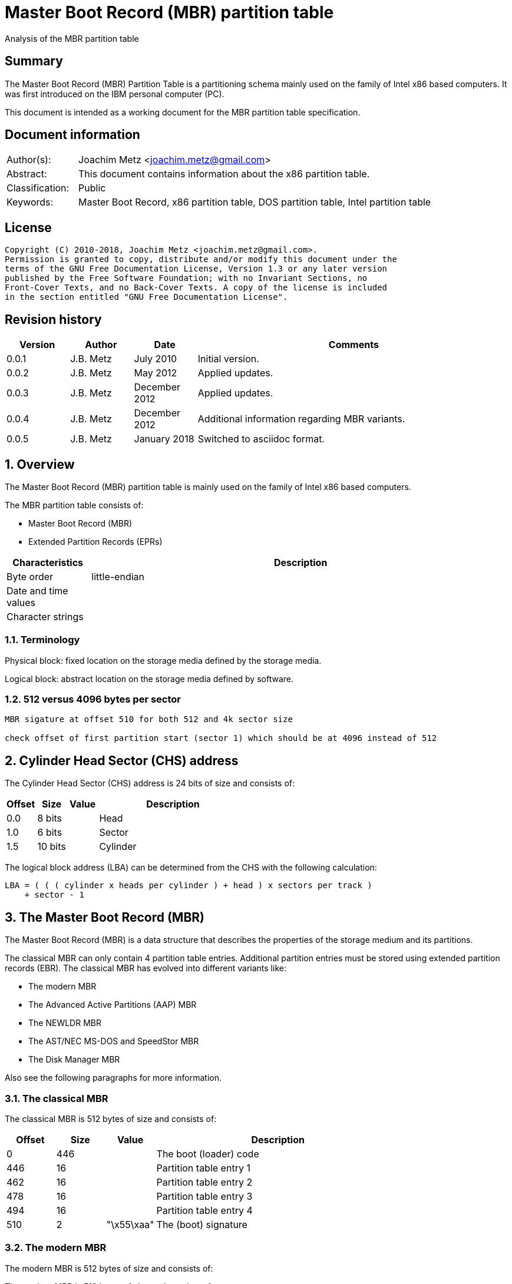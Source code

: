 = Master Boot Record (MBR) partition table
Analysis of the MBR partition table

:toc:
:toclevels: 4

:numbered!:
[abstract]
== Summary
The Master Boot Record (MBR) Partition Table is a partitioning schema mainly
used on the family of Intel x86 based computers. It was first introduced on the
IBM personal computer (PC).

This document is intended as a working document for the MBR partition table
specification.

[preface]
== Document information
[cols="1,5"]
|===
| Author(s): | Joachim Metz <joachim.metz@gmail.com>
| Abstract: | This document contains information about the x86 partition table.
| Classification: | Public
| Keywords: | Master Boot Record, x86 partition table, DOS partition table, Intel partition table
|===

[preface]
== License
....
Copyright (C) 2010-2018, Joachim Metz <joachim.metz@gmail.com>.
Permission is granted to copy, distribute and/or modify this document under the
terms of the GNU Free Documentation License, Version 1.3 or any later version
published by the Free Software Foundation; with no Invariant Sections, no
Front-Cover Texts, and no Back-Cover Texts. A copy of the license is included
in the section entitled "GNU Free Documentation License".
....

[preface]
== Revision history
[cols="1,1,1,5",options="header"]
|===
| Version | Author | Date | Comments
| 0.0.1 | J.B. Metz | July 2010 | Initial version.
| 0.0.2 | J.B. Metz | May 2012 | Applied updates.
| 0.0.3 | J.B. Metz | December 2012 | Applied updates.
| 0.0.4 | J.B. Metz | December 2012 | Additional information regarding MBR variants.
| 0.0.5 | J.B. Metz | January 2018 | Switched to asciidoc format.
|===

:numbered:
== Overview
The Master Boot Record (MBR) partition table is mainly used on the family of 
Intel x86 based computers.

The MBR partition table consists of:

* Master Boot Record (MBR)
* Extended Partition Records (EPRs)

[cols="1,5",options="header"]
|===
| Characteristics | Description
| Byte order | little-endian
| Date and time values | 
| Character strings | 
|===

=== Terminology
Physical block:
fixed location on the storage media defined by the storage media.

Logical block:
abstract location on the storage media defined by software.

=== 512 versus 4096 bytes per sector

....
MBR sigature at offset 510 for both 512 and 4k sector size

check offset of first partition start (sector 1) which should be at 4096 instead of 512
....

== Cylinder Head Sector (CHS) address
The Cylinder Head Sector (CHS) address is 24 bits of size and consists of:

[cols="1,1,1,5",options="header"]
|===
| Offset | Size | Value | Description
| 0.0  | 8 bits | | Head
| 1.0  | 6 bits | | Sector
| 1.5 | 10 bits | | Cylinder
|===

The logical block address (LBA) can be determined from the CHS with the 
following calculation:
....
LBA = ( ( ( cylinder x heads per cylinder ) + head ) x sectors per track )
    + sector - 1
....

== The Master Boot Record (MBR)
The Master Boot Record (MBR) is a data structure that describes the properties 
of the storage medium and its partitions.

The classical MBR can only contain 4 partition table entries. Additional 
partition entries must be stored using extended partition records (EBR). The 
classical MBR has evolved into different variants like:

* The modern MBR
* The Advanced Active Partitions (AAP) MBR
* The NEWLDR MBR
* The AST/NEC MS-DOS and SpeedStor MBR
* The Disk Manager MBR

Also see the following paragraphs for more information.

=== The classical MBR
The classical MBR is 512 bytes of size and consists of:

[cols="1,1,1,5",options="header"]
|===
| Offset | Size | Value | Description
| 0 | 446 | | The boot (loader) code
| 446 | 16 | | Partition table entry 1
| 462 | 16 | | Partition table entry 2
| 478 | 16 | | Partition table entry 3
| 494 | 16 | | Partition table entry 4
| 510 | 2 | "\x55\xaa" | The (boot) signature
|===

=== The modern MBR
The modern MBR is 512 bytes of size and consists of:

The modern MBR is 512 bytes of size and consists of:

[cols="1,1,1,5",options="header"]
|===
| Offset | Size | Value | Description
| 0 | 218 | 
4+| _The first part of the boot (loader) code_ +
Microsoft Windows 95, 98 and ME. Also see: [SEDORY04]
| *218* | *2* | *0x0000* | [yellow-background]*Unknown (Reserved)*
| *220* | *1* | | [yellow-background]*Unknown (Original physical drive)* +
*Contains a value that ranges from 0x80 to 0xff, where 0x80 is the first drive, 0x81 the second, etc.
| *221 | *1* | | *Seconds* +
*Contains a value that ranges from 0 to 59*
| *222 | *1* | | *Minutes* +
*Contains a value that ranges from 0 to 59*
| *223 | *1* | | *Hours* +
*Contains a value that ranges from 0 to 23*
4+| _Without disk identity_
| 224 | 222 | | The second part of the boot (loader) code
4+| _With disk identity - UEFI, Microsoft Windows NT or later_
| 224 | 216 | | The second part of the boot (loader) code
| *440* | *4* | | *Disk identity (signature)*
| *444* | *2* | *0x0000* | *Padding*
4+| _Common_
| 446 | 16 | | Partition table entry 1
| 462 | 16 | | Partition table entry 2
| 478 | 16 | | Partition table entry 3
| 494 | 16 | | Partition table entry 4
| 510 | 2 | "\x55\xaa" | The (boot) signature
|===

=== The Advanced Active Partitions (AAP) MBR
The Advanced Active Partitions (AAP) MBR is used by:

* PTS-DOS 6.60
* DR-DOS 7.07

The AAP MBR is 512 bytes of size and consists of:

[yellow-background]*TODO: complete move to asciidoc*

=== The NEWLDR MBR
The NEWLDR MBR is a variant based on the Advanced Active Partitions (AAP) MBR 
and is used by:

* DR-DOS 7.07

The NEWLDR MBR is 512 bytes of size and consists of:

[yellow-background]*TODO: complete move to asciidoc*

=== The AST/NEC MS-DOS and SpeedStor MBR
The AST/NEC MS-DOS and SpeedStor MBR is used by:

* AST/NEC MS-DOS
* SpeedStor

The AST/NEC MS-DOS and SpeedStor MBR is 512 bytes of size and consists of:

[yellow-background]*TODO: complete move to asciidoc*

=== The Disk Manager MBR
The Disk Manager MBR is 512 bytes of size and consists of:

[cols="1,1,1,5",options="header"]
|===
| Offset | Size | Value | Description
| 0 | 252 | | The boot (loader) code
| *252* | *2* | *"\x55\xaa"* | *The Disk Manager signature*
| *254* | *16* | | *Partition table entry*
| *270* | *16* | | *Partition table entry*
| *286* | *16* | | *Partition table entry*
| *302* | *16* | | *Partition table entry*
| *318* | *16* | | *Partition table entry*
| *334* | *16* | | *Partition table entry*
| *350* | *16* | | *Partition table entry*
| *366* | *16* | | *Partition table entry*
| *382* | *16* | | *Partition table entry*
| *398* | *16* | | *Partition table entry*
| *414* | *16* | | *Partition table entry*
| *430* | *16* | | *Partition table entry*
| 446 | 16 | | Partition table entry 1
| 462 | 16 | | Partition table entry 2
| 478 | 16 | | Partition table entry 3
| 494 | 16 | | Partition table entry 4
| 510 | 2 | "\x55\xaa" | The (boot) signature
|===

== The extended partition record
The extended partition record (EBR) starts with a 64 byte (extended) partition 
record (EPR) like the MBR. This partition table contains information about the 
logical partition (volume) and additional extended partition tables.

[cols="1,1,1,5",options="header"]
|===
| Offset | Size | Value | Description
| 0 | 446 | | [yellow-background]*Unknown (Unused)* +
Should contain zero bytes
| 446 | 16 | | Partition table entry 1
| 462 | 16 | | Partition table entry 2 +
Should contain an extended partition
| 478 | 16 | | Partition table entry 3 +
Unused and should contain zero bytes
| 494 | 16 | | Partition table entry 4 +
Unused and should contain zero bytes
| 510 | 2 | "\x55\xaa" | Signature
|===

The second partition entry contains an extended partition which points to the 
next EPR. The LBA addresses in the EPR are relative to the start of the EPR.

[NOTE]
What about CHS addresses?

== The partition table entry
The partition table entry is 16 bytes of size and consists of:

[cols="1,1,1,5",options="header"]
|===
| Offset | Size | Value | Description
| 0 | 1 | | Partition flags +
See section: <<partition_flags,Partition flags>>
| 1 | 3 | | The partition start address +
Value in CHS relative from the start of the harddisk
| 4 | 1 | | Partition type +
See section: <<partition_types,Partition types>>
| 5 | 3 | | The partition end address +
Value in CHS relative from the start of the harddisk
| 8 | 4 | | The partition start address +
Value in LBA (sectors) relative from the start of the harddisk
| 12 | 4 | | Size of the partition in number of sectors
|===

=== [[partition_flags]]Partition flags
The partition flags consist of the following values:

[cols="1,1,5",options="header"]
|===
| Value | Identifier | Description
| 0x80 | | Partition is boot-able
|===

=== [[partition_types]]Partition types
The partition types consist of the following values:

[cols="1,1,5",options="header"]
|===
| Value | Identifier | Description
| 0x00 | | Empty
| 0x01 | | FAT12 (CHS)
| 0x02 | | XENIX root
| 0x02 | | XENIX user
| 0x04 | | FAT16 (16 MiB -32 MiB CHS)
| 0x05 | | Extended (CHS)
| 0x06 | | FAT16 (32 MiB - 2 GiB CHS)
| 0x07 | | HPFS/NTFS
| 0x08 | | AIX
| 0x09 | | AIX bootable
| 0x0a | | OS/2 Boot Manager
| 0x0b | | FAT32 (CHS)
| 0x0c | | FAT32 (LBA)
| | |
| 0x0e | | FAT16 (32 MiB - 2 GiB LBA)
| 0x0f | | Extended (LBA)
| 0x10 | | OPUS
| 0x11 | | Hidden FAT12 (CHS)
| 0x12 | | Compaq diagnostics
| | |
| 0x14 | | Hidden FAT16 (16 MiB - 32 MiB CHS)
| | |
| 0x16 | | Hidden FAT16 (32 MiB - 2 GiB CHS)
| 0x17 | | Hidden HPFS/NTFS
| 0x18 | | AST SmartSleep
| | | 
| 0x1b | | Hidden FAT32 (CHS)
| 0x1c | | Hidden FAT32 (LBA)
| | | 
| 0x1e | | Hidden FAT16 (32 MiB - 2 GiB LBA)
| | | 
| 0x24 | | NEC DOS
| | | 
| 0x27 | | [yellow-background]*Unknown (PackardBell recovery/installation partition)*
| | | 
| 0x39 | | Plan 9
| | | 
| 0x3c | | PartitionMagic recovery
| | | 
| 0x40 | | Venix 80286
| 0x41 | | PPC PReP Boot
| 0x42 | | SFS +
LDM: Microsoft MBR (Dynamic Disk)
| | | 
| 0x4d | | QNX4.x
| 0x4e | | QNX4.x 2nd part
| 0x4f | | QNX4.x 3rd part
| 0x50 | | OnTrack DM
| 0x51 | | OnTrack DM6 Aux1
| 0x52 | | CP/M
| 0x53 | | OnTrack DM6 Aux3
| 0x54 | | OnTrackDM6
| 0x55 | | EZ-Drive
| 0x56 | | Golden Bow
| | | 
| 0x5c | | Priam Edisk
| | | 
| 0x61 | | SpeedStor
| | | 
| 0x63 | | GNU HURD or SysV
| 0x64 | | Novell Netware 286
| 0x65 | | Novell Netware 386
| | | 
| 0x70 | | DiskSecure Multi-Boot
| | | 
| 0x75 | | PC/IX
| | | 
| 0x78 | | XOSL
| | | 
| 0x80 | | Old Minix
| 0x81 | | Minix / old Linux
| 0x82 | | Solaris x86 +
Linux swap
| 0x83 | | Linux
| 0x84 | | Hibernation +
OS/2 hidden C: drive
| 0x85 | | Linux extended
| 0x86 | | NTFS volume set
| 0x87 | | NTFS volume set
| | | 
| 0x8e | | Linux LVM
| | | 
| 0x93 | | Amoeba
| 0x94 | | Amoeba BBT
| | | 
| 0x9f | | BSD/OS
| 0xa0 | | IBM Thinkpad hibernation
| 0xa1 | | Hibernation
| | | 
| 0xa5 | | FreeBSD
| 0xa6 | | OpenBSD
| 0xa7 | | NeXTSTEP
| 0xa8 | | Mac OS X
| 0xa9 | | NetBSD
| | | 
| 0xab | | Mac OS X Boot
| | | 
| 0xaf | | Mac OS X
| | | 
| 0xb7 | | BSDI
| 0xb8 | | BSDI swap
| | | 
| 0xbb | | Boot Wizard hidden
| | | 
| 0xc1 | | DRDOS/sec (FAT-12)
| | | 
| 0xc4 | | DRDOS/sec (FAT-16 < 32M)
| | | 
| 0xc6 | | DRDOS/sec (FAT-16)
| 0xc7 | | Syrinx
| | | 
| 0xda | | Non-FS data
| 0xdb | | CP/M / CTOS / ...
| | | 
| 0xde | | Dell Utility
| 0xdf | | BootIt
| | | 
| 0xe1 | | DOS access
| | | 
| 0xe3 | | DOS R/O
| 0xe4 | | SpeedStor
| | | 
| 0xeb | | BeOS
| | | 
| 0xee | | EFI GPT protective partition
| 0xef | | EFI system partition (FAT)
| 0xf0 | | Linux/PA-RISC boot
| 0xf1 | | SpeedStor
| 0xf2 | | DOS secondary
| | | 
| 0xf4 | | SpeedStor
| | | 
| 0xfb | | VMWare file system
| 0xfc | | VMWare swap
| 0xfd | | Linux RAID auto-detect
| 0xfe | | LANstep
| 0xff | | BBT
|===

:numbered!:
[appendix]
== References

`[PFISTERER03]`

[cols="1,5",options="header"]
|===
| Title: | disktype
| Author(s): | Christoph Pfisterer
| Date: | 2003
| URL: | http://disktype.sourceforge.net/
|===

`[SEDORY04]`

[cols="1,5",options="header"]
|===
| Title: | The Mystery Bytes (or the Drive/Timestamp Bytes) of the MS-Windows™ 95B, 98, 98SE and Me Master Boot Record (MBR)
| Author(s): | Daniel B. Sedory
| Date: | 2004
| URL: | http://thestarman.pcministry.com/asm/mbr/mystery.htm
|===

`[SLEUTHKIT]`

[cols="1,5",options="header"]
|===
| Title: | sleuthkit
| Author(s): | Brian Carrier
| URL: | http://www.sleuthkit.org/
|===

[cols="1,5",options="header"]
|===
| Title: | Extended Boot Record
| URL: | http://en.wikipedia.org/wiki/Extended_Boot_Record
|===

[cols="1,5",options="header"]
|===
| Title: | Master Boot Record
| URL: | http://en.wikipedia.org/wiki/Master_boot_record
|===

[cols="1,5",options="header"]
|===
| Title: | Unified Extensible Firmware Interface
| URL: | http://en.wikipedia.org/wiki/Unified_Extensible_Firmware_Interface
|===

[appendix]
== GNU Free Documentation License
Version 1.3, 3 November 2008
Copyright © 2000, 2001, 2002, 2007, 2008 Free Software Foundation, Inc.
<http://fsf.org/>

Everyone is permitted to copy and distribute verbatim copies of this license
document, but changing it is not allowed.

=== 0. PREAMBLE
The purpose of this License is to make a manual, textbook, or other functional
and useful document "free" in the sense of freedom: to assure everyone the
effective freedom to copy and redistribute it, with or without modifying it,
either commercially or noncommercially. Secondarily, this License preserves for
the author and publisher a way to get credit for their work, while not being
considered responsible for modifications made by others.

This License is a kind of "copyleft", which means that derivative works of the
document must themselves be free in the same sense. It complements the GNU
General Public License, which is a copyleft license designed for free software.

We have designed this License in order to use it for manuals for free software,
because free software needs free documentation: a free program should come with
manuals providing the same freedoms that the software does. But this License is
not limited to software manuals; it can be used for any textual work,
regardless of subject matter or whether it is published as a printed book. We
recommend this License principally for works whose purpose is instruction or
reference.

=== 1. APPLICABILITY AND DEFINITIONS
This License applies to any manual or other work, in any medium, that contains
a notice placed by the copyright holder saying it can be distributed under the
terms of this License. Such a notice grants a world-wide, royalty-free license,
unlimited in duration, to use that work under the conditions stated herein. The
"Document", below, refers to any such manual or work. Any member of the public
is a licensee, and is addressed as "you". You accept the license if you copy,
modify or distribute the work in a way requiring permission under copyright law.

A "Modified Version" of the Document means any work containing the Document or
a portion of it, either copied verbatim, or with modifications and/or
translated into another language.

A "Secondary Section" is a named appendix or a front-matter section of the
Document that deals exclusively with the relationship of the publishers or
authors of the Document to the Document's overall subject (or to related
matters) and contains nothing that could fall directly within that overall
subject. (Thus, if the Document is in part a textbook of mathematics, a
Secondary Section may not explain any mathematics.) The relationship could be a
matter of historical connection with the subject or with related matters, or of
legal, commercial, philosophical, ethical or political position regarding them.

The "Invariant Sections" are certain Secondary Sections whose titles are
designated, as being those of Invariant Sections, in the notice that says that
the Document is released under this License. If a section does not fit the
above definition of Secondary then it is not allowed to be designated as
Invariant. The Document may contain zero Invariant Sections. If the Document
does not identify any Invariant Sections then there are none.

The "Cover Texts" are certain short passages of text that are listed, as
Front-Cover Texts or Back-Cover Texts, in the notice that says that the
Document is released under this License. A Front-Cover Text may be at most 5
words, and a Back-Cover Text may be at most 25 words.

A "Transparent" copy of the Document means a machine-readable copy, represented
in a format whose specification is available to the general public, that is
suitable for revising the document straightforwardly with generic text editors
or (for images composed of pixels) generic paint programs or (for drawings)
some widely available drawing editor, and that is suitable for input to text
formatters or for automatic translation to a variety of formats suitable for
input to text formatters. A copy made in an otherwise Transparent file format
whose markup, or absence of markup, has been arranged to thwart or discourage
subsequent modification by readers is not Transparent. An image format is not
Transparent if used for any substantial amount of text. A copy that is not
"Transparent" is called "Opaque".

Examples of suitable formats for Transparent copies include plain ASCII without
markup, Texinfo input format, LaTeX input format, SGML or XML using a publicly
available DTD, and standard-conforming simple HTML, PostScript or PDF designed
for human modification. Examples of transparent image formats include PNG, XCF
and JPG. Opaque formats include proprietary formats that can be read and edited
only by proprietary word processors, SGML or XML for which the DTD and/or
processing tools are not generally available, and the machine-generated HTML,
PostScript or PDF produced by some word processors for output purposes only.

The "Title Page" means, for a printed book, the title page itself, plus such
following pages as are needed to hold, legibly, the material this License
requires to appear in the title page. For works in formats which do not have
any title page as such, "Title Page" means the text near the most prominent
appearance of the work's title, preceding the beginning of the body of the text.

The "publisher" means any person or entity that distributes copies of the
Document to the public.

A section "Entitled XYZ" means a named subunit of the Document whose title
either is precisely XYZ or contains XYZ in parentheses following text that
translates XYZ in another language. (Here XYZ stands for a specific section
name mentioned below, such as "Acknowledgements", "Dedications",
"Endorsements", or "History".) To "Preserve the Title" of such a section when
you modify the Document means that it remains a section "Entitled XYZ"
according to this definition.

The Document may include Warranty Disclaimers next to the notice which states
that this License applies to the Document. These Warranty Disclaimers are
considered to be included by reference in this License, but only as regards
disclaiming warranties: any other implication that these Warranty Disclaimers
may have is void and has no effect on the meaning of this License.

=== 2. VERBATIM COPYING
You may copy and distribute the Document in any medium, either commercially or
noncommercially, provided that this License, the copyright notices, and the
license notice saying this License applies to the Document are reproduced in
all copies, and that you add no other conditions whatsoever to those of this
License. You may not use technical measures to obstruct or control the reading
or further copying of the copies you make or distribute. However, you may
accept compensation in exchange for copies. If you distribute a large enough
number of copies you must also follow the conditions in section 3.

You may also lend copies, under the same conditions stated above, and you may
publicly display copies.

=== 3. COPYING IN QUANTITY
If you publish printed copies (or copies in media that commonly have printed
covers) of the Document, numbering more than 100, and the Document's license
notice requires Cover Texts, you must enclose the copies in covers that carry,
clearly and legibly, all these Cover Texts: Front-Cover Texts on the front
cover, and Back-Cover Texts on the back cover. Both covers must also clearly
and legibly identify you as the publisher of these copies. The front cover must
present the full title with all words of the title equally prominent and
visible. You may add other material on the covers in addition. Copying with
changes limited to the covers, as long as they preserve the title of the
Document and satisfy these conditions, can be treated as verbatim copying in
other respects.

If the required texts for either cover are too voluminous to fit legibly, you
should put the first ones listed (as many as fit reasonably) on the actual
cover, and continue the rest onto adjacent pages.

If you publish or distribute Opaque copies of the Document numbering more than
100, you must either include a machine-readable Transparent copy along with
each Opaque copy, or state in or with each Opaque copy a computer-network
location from which the general network-using public has access to download
using public-standard network protocols a complete Transparent copy of the
Document, free of added material. If you use the latter option, you must take
reasonably prudent steps, when you begin distribution of Opaque copies in
quantity, to ensure that this Transparent copy will remain thus accessible at
the stated location until at least one year after the last time you distribute
an Opaque copy (directly or through your agents or retailers) of that edition
to the public.

It is requested, but not required, that you contact the authors of the Document
well before redistributing any large number of copies, to give them a chance to
provide you with an updated version of the Document.

=== 4. MODIFICATIONS
You may copy and distribute a Modified Version of the Document under the
conditions of sections 2 and 3 above, provided that you release the Modified
Version under precisely this License, with the Modified Version filling the
role of the Document, thus licensing distribution and modification of the
Modified Version to whoever possesses a copy of it. In addition, you must do
these things in the Modified Version:

A. Use in the Title Page (and on the covers, if any) a title distinct from that
of the Document, and from those of previous versions (which should, if there
were any, be listed in the History section of the Document). You may use the
same title as a previous version if the original publisher of that version
gives permission.

B. List on the Title Page, as authors, one or more persons or entities
responsible for authorship of the modifications in the Modified Version,
together with at least five of the principal authors of the Document (all of
its principal authors, if it has fewer than five), unless they release you from
this requirement.

C. State on the Title page the name of the publisher of the Modified Version,
as the publisher.

D. Preserve all the copyright notices of the Document.

E. Add an appropriate copyright notice for your modifications adjacent to the
other copyright notices.

F. Include, immediately after the copyright notices, a license notice giving
the public permission to use the Modified Version under the terms of this
License, in the form shown in the Addendum below.

G. Preserve in that license notice the full lists of Invariant Sections and
required Cover Texts given in the Document's license notice.

H. Include an unaltered copy of this License.

I. Preserve the section Entitled "History", Preserve its Title, and add to it
an item stating at least the title, year, new authors, and publisher of the
Modified Version as given on the Title Page. If there is no section Entitled
"History" in the Document, create one stating the title, year, authors, and
publisher of the Document as given on its Title Page, then add an item
describing the Modified Version as stated in the previous sentence.

J. Preserve the network location, if any, given in the Document for public
access to a Transparent copy of the Document, and likewise the network
locations given in the Document for previous versions it was based on. These
may be placed in the "History" section. You may omit a network location for a
work that was published at least four years before the Document itself, or if
the original publisher of the version it refers to gives permission.

K. For any section Entitled "Acknowledgements" or "Dedications", Preserve the
Title of the section, and preserve in the section all the substance and tone of
each of the contributor acknowledgements and/or dedications given therein.

L. Preserve all the Invariant Sections of the Document, unaltered in their text
and in their titles. Section numbers or the equivalent are not considered part
of the section titles.

M. Delete any section Entitled "Endorsements". Such a section may not be
included in the Modified Version.

N. Do not retitle any existing section to be Entitled "Endorsements" or to
conflict in title with any Invariant Section.

O. Preserve any Warranty Disclaimers.

If the Modified Version includes new front-matter sections or appendices that
qualify as Secondary Sections and contain no material copied from the Document,
you may at your option designate some or all of these sections as invariant. To
do this, add their titles to the list of Invariant Sections in the Modified
Version's license notice. These titles must be distinct from any other section
titles.

You may add a section Entitled "Endorsements", provided it contains nothing but
endorsements of your Modified Version by various parties—for example,
statements of peer review or that the text has been approved by an organization
as the authoritative definition of a standard.

You may add a passage of up to five words as a Front-Cover Text, and a passage
of up to 25 words as a Back-Cover Text, to the end of the list of Cover Texts
in the Modified Version. Only one passage of Front-Cover Text and one of
Back-Cover Text may be added by (or through arrangements made by) any one
entity. If the Document already includes a cover text for the same cover,
previously added by you or by arrangement made by the same entity you are
acting on behalf of, you may not add another; but you may replace the old one,
on explicit permission from the previous publisher that added the old one.

The author(s) and publisher(s) of the Document do not by this License give
permission to use their names for publicity for or to assert or imply
endorsement of any Modified Version.

=== 5. COMBINING DOCUMENTS
You may combine the Document with other documents released under this License,
under the terms defined in section 4 above for modified versions, provided that
you include in the combination all of the Invariant Sections of all of the
original documents, unmodified, and list them all as Invariant Sections of your
combined work in its license notice, and that you preserve all their Warranty
Disclaimers.

The combined work need only contain one copy of this License, and multiple
identical Invariant Sections may be replaced with a single copy. If there are
multiple Invariant Sections with the same name but different contents, make the
title of each such section unique by adding at the end of it, in parentheses,
the name of the original author or publisher of that section if known, or else
a unique number. Make the same adjustment to the section titles in the list of
Invariant Sections in the license notice of the combined work.

In the combination, you must combine any sections Entitled "History" in the
various original documents, forming one section Entitled "History"; likewise
combine any sections Entitled "Acknowledgements", and any sections Entitled
"Dedications". You must delete all sections Entitled "Endorsements".

=== 6. COLLECTIONS OF DOCUMENTS
You may make a collection consisting of the Document and other documents
released under this License, and replace the individual copies of this License
in the various documents with a single copy that is included in the collection,
provided that you follow the rules of this License for verbatim copying of each
of the documents in all other respects.

You may extract a single document from such a collection, and distribute it
individually under this License, provided you insert a copy of this License
into the extracted document, and follow this License in all other respects
regarding verbatim copying of that document.

=== 7. AGGREGATION WITH INDEPENDENT WORKS
A compilation of the Document or its derivatives with other separate and
independent documents or works, in or on a volume of a storage or distribution
medium, is called an "aggregate" if the copyright resulting from the
compilation is not used to limit the legal rights of the compilation's users
beyond what the individual works permit. When the Document is included in an
aggregate, this License does not apply to the other works in the aggregate
which are not themselves derivative works of the Document.

If the Cover Text requirement of section 3 is applicable to these copies of the
Document, then if the Document is less than one half of the entire aggregate,
the Document's Cover Texts may be placed on covers that bracket the Document
within the aggregate, or the electronic equivalent of covers if the Document is
in electronic form. Otherwise they must appear on printed covers that bracket
the whole aggregate.

=== 8. TRANSLATION
Translation is considered a kind of modification, so you may distribute
translations of the Document under the terms of section 4. Replacing Invariant
Sections with translations requires special permission from their copyright
holders, but you may include translations of some or all Invariant Sections in
addition to the original versions of these Invariant Sections. You may include
a translation of this License, and all the license notices in the Document, and
any Warranty Disclaimers, provided that you also include the original English
version of this License and the original versions of those notices and
disclaimers. In case of a disagreement between the translation and the original
version of this License or a notice or disclaimer, the original version will
prevail.

If a section in the Document is Entitled "Acknowledgements", "Dedications", or
"History", the requirement (section 4) to Preserve its Title (section 1) will
typically require changing the actual title.

=== 9. TERMINATION
You may not copy, modify, sublicense, or distribute the Document except as
expressly provided under this License. Any attempt otherwise to copy, modify,
sublicense, or distribute it is void, and will automatically terminate your
rights under this License.

However, if you cease all violation of this License, then your license from a
particular copyright holder is reinstated (a) provisionally, unless and until
the copyright holder explicitly and finally terminates your license, and (b)
permanently, if the copyright holder fails to notify you of the violation by
some reasonable means prior to 60 days after the cessation.

Moreover, your license from a particular copyright holder is reinstated
permanently if the copyright holder notifies you of the violation by some
reasonable means, this is the first time you have received notice of violation
of this License (for any work) from that copyright holder, and you cure the
violation prior to 30 days after your receipt of the notice.

Termination of your rights under this section does not terminate the licenses
of parties who have received copies or rights from you under this License. If
your rights have been terminated and not permanently reinstated, receipt of a
copy of some or all of the same material does not give you any rights to use it.

=== 10. FUTURE REVISIONS OF THIS LICENSE
The Free Software Foundation may publish new, revised versions of the GNU Free
Documentation License from time to time. Such new versions will be similar in
spirit to the present version, but may differ in detail to address new problems
or concerns. See http://www.gnu.org/copyleft/.

Each version of the License is given a distinguishing version number. If the
Document specifies that a particular numbered version of this License "or any
later version" applies to it, you have the option of following the terms and
conditions either of that specified version or of any later version that has
been published (not as a draft) by the Free Software Foundation. If the
Document does not specify a version number of this License, you may choose any
version ever published (not as a draft) by the Free Software Foundation. If the
Document specifies that a proxy can decide which future versions of this
License can be used, that proxy's public statement of acceptance of a version
permanently authorizes you to choose that version for the Document.

=== 11. RELICENSING
"Massive Multiauthor Collaboration Site" (or "MMC Site") means any World Wide
Web server that publishes copyrightable works and also provides prominent
facilities for anybody to edit those works. A public wiki that anybody can edit
is an example of such a server. A "Massive Multiauthor Collaboration" (or
"MMC") contained in the site means any set of copyrightable works thus
published on the MMC site.

"CC-BY-SA" means the Creative Commons Attribution-Share Alike 3.0 license
published by Creative Commons Corporation, a not-for-profit corporation with a
principal place of business in San Francisco, California, as well as future
copyleft versions of that license published by that same organization.

"Incorporate" means to publish or republish a Document, in whole or in part, as
part of another Document.

An MMC is "eligible for relicensing" if it is licensed under this License, and
if all works that were first published under this License somewhere other than
this MMC, and subsequently incorporated in whole or in part into the MMC, (1)
had no cover texts or invariant sections, and (2) were thus incorporated prior
to November 1, 2008.

The operator of an MMC Site may republish an MMC contained in the site under
CC-BY-SA on the same site at any time before August 1, 2009, provided the MMC
is eligible for relicensing.

